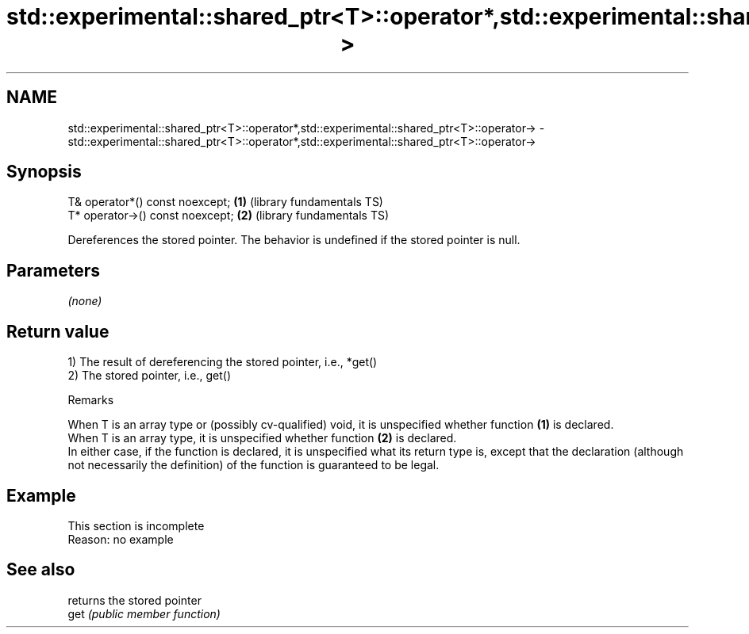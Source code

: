 .TH std::experimental::shared_ptr<T>::operator*,std::experimental::shared_ptr<T>::operator-> 3 "2020.03.24" "http://cppreference.com" "C++ Standard Libary"
.SH NAME
std::experimental::shared_ptr<T>::operator*,std::experimental::shared_ptr<T>::operator-> \- std::experimental::shared_ptr<T>::operator*,std::experimental::shared_ptr<T>::operator->

.SH Synopsis

  T& operator*() const noexcept;  \fB(1)\fP (library fundamentals TS)
  T* operator->() const noexcept; \fB(2)\fP (library fundamentals TS)

  Dereferences the stored pointer. The behavior is undefined if the stored pointer is null.

.SH Parameters

  \fI(none)\fP

.SH Return value

  1) The result of dereferencing the stored pointer, i.e., *get()
  2) The stored pointer, i.e., get()

  Remarks

  When T is an array type or (possibly cv-qualified) void, it is unspecified whether function \fB(1)\fP is declared.
  When T is an array type, it is unspecified whether function \fB(2)\fP is declared.
  In either case, if the function is declared, it is unspecified what its return type is, except that the declaration (although not necessarily the definition) of the function is guaranteed to be legal.

.SH Example


   This section is incomplete
   Reason: no example


.SH See also


      returns the stored pointer
  get \fI(public member function)\fP




